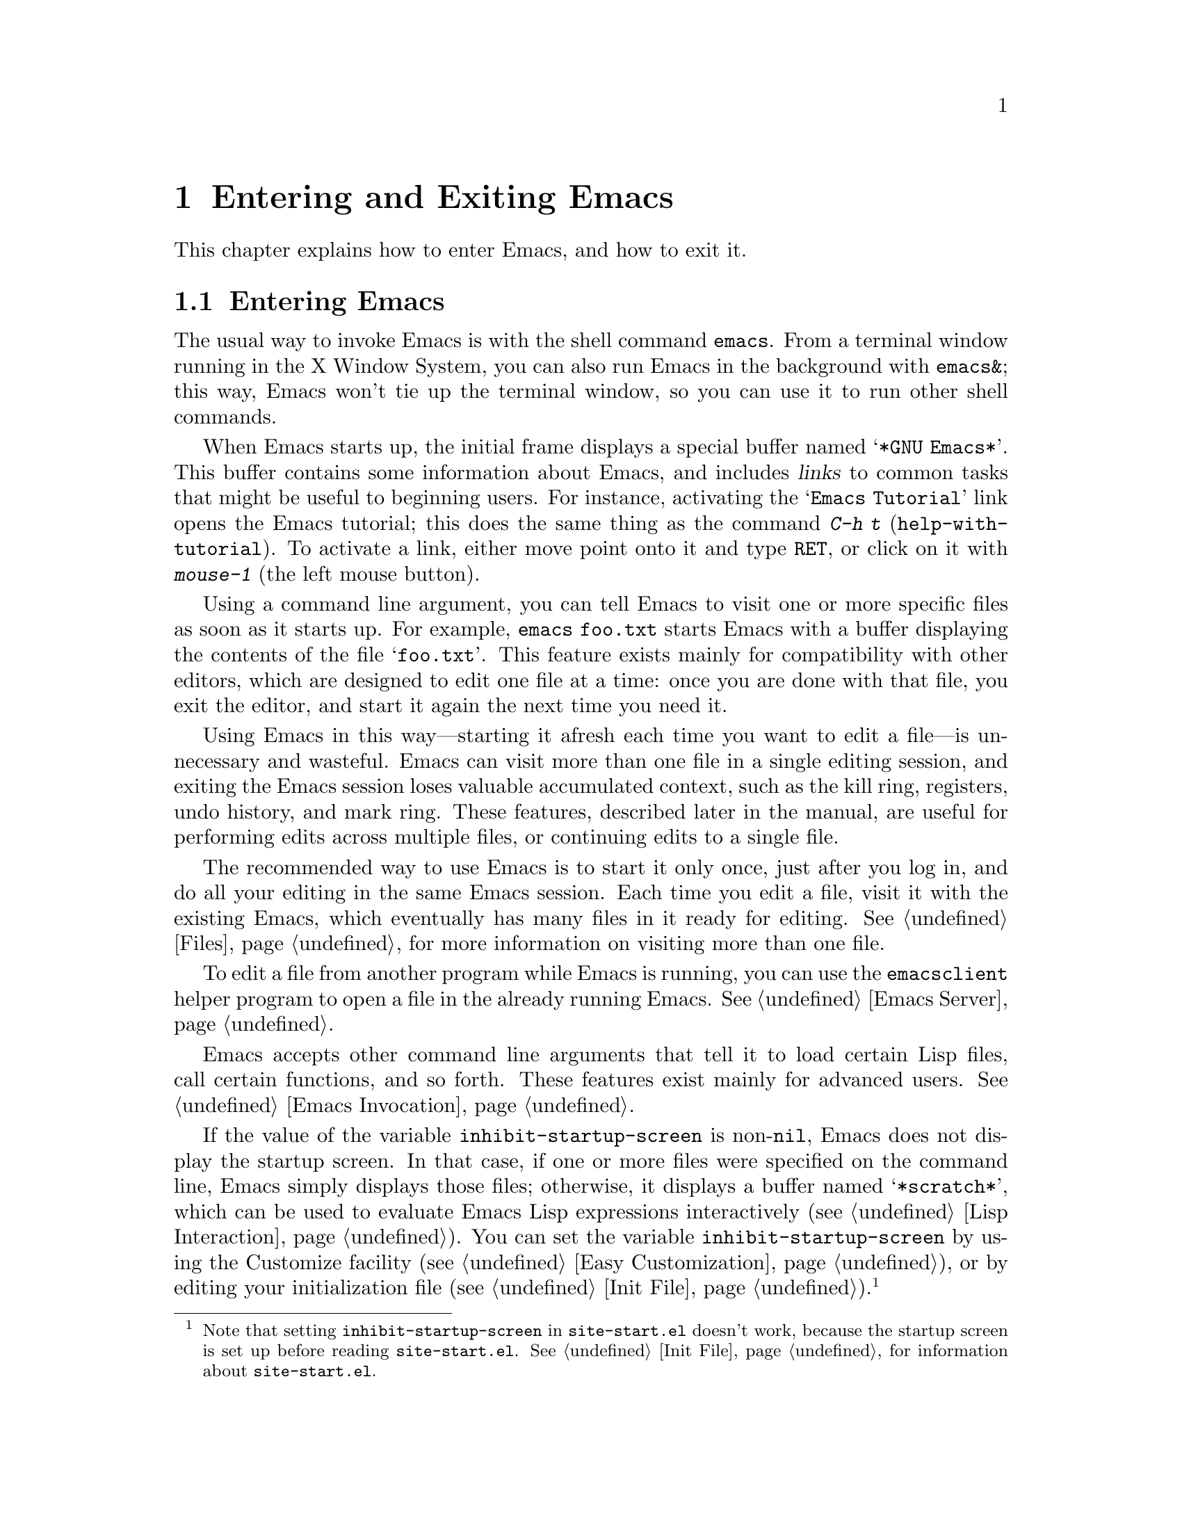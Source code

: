 @c This is part of the Emacs manual.
@c Copyright (C) 1985, 1986, 1987, 1993, 1994, 1995, 2001, 2002, 2003,
@c   2004, 2005, 2006, 2007, 2008  Free Software Foundation, Inc.
@c See file emacs.texi for copying conditions.
@iftex
@chapter Entering and Exiting Emacs

  This chapter explains how to enter Emacs, and how to exit it.
@end iftex

@ifnottex
@raisesections
@end ifnottex

@node Entering Emacs, Exiting, Commands, Top
@section Entering Emacs
@cindex entering Emacs
@cindex starting Emacs

  The usual way to invoke Emacs is with the shell command
@command{emacs}.  From a terminal window running in the X Window
System, you can also run Emacs in the background with
@command{emacs&}; this way, Emacs won't tie up the terminal window, so
you can use it to run other shell commands.

@cindex startup screen
  When Emacs starts up, the initial frame displays a special buffer
named @samp{*GNU Emacs*}.  This buffer contains some information about
Emacs, and includes @dfn{links} to common tasks that might be useful
to beginning users.  For instance, activating the @samp{Emacs
Tutorial} link opens the Emacs tutorial; this does the same thing as
the command @kbd{C-h t} (@code{help-with-tutorial}).  To activate a
link, either move point onto it and type @kbd{@key{RET}}, or click on
it with @kbd{mouse-1} (the left mouse button).

  Using a command line argument, you can tell Emacs to visit one or
more specific files as soon as it starts up.  For example,
@command{emacs foo.txt} starts Emacs with a buffer displaying the
contents of the file @samp{foo.txt}.  This feature exists mainly for
compatibility with other editors, which are designed to edit one file
at a time: once you are done with that file, you exit the editor, and
start it again the next time you need it.

  Using Emacs in this way---starting it afresh each time you want to
edit a file---is unnecessary and wasteful.  Emacs can visit more than
one file in a single editing session, and exiting the Emacs session
loses valuable accumulated context, such as the kill ring, registers,
undo history, and mark ring.  These features, described later in the
manual, are useful for performing edits across multiple files, or
continuing edits to a single file.

  The recommended way to use Emacs is to start it only once, just
after you log in, and do all your editing in the same Emacs session.
Each time you edit a file, visit it with the existing Emacs, which
eventually has many files in it ready for editing.  @xref{Files}, for
more information on visiting more than one file.

  To edit a file from another program while Emacs is running, you can
use the @command{emacsclient} helper program to open a file in the
already running Emacs.  @xref{Emacs Server}.

  Emacs accepts other command line arguments that tell it to load
certain Lisp files, call certain functions, and so forth.  These
features exist mainly for advanced users.  @xref{Emacs Invocation}.

@vindex inhibit-startup-screen
  If the value of the variable @code{inhibit-startup-screen} is
non-@code{nil}, Emacs does not display the startup screen.  In that
case, if one or more files were specified on the command line, Emacs
simply displays those files; otherwise, it displays a buffer named
@samp{*scratch*}, which can be used to evaluate Emacs Lisp expressions
interactively (@pxref{Lisp Interaction}).  You can set the variable
@code{inhibit-startup-screen} by using the Customize facility
(@pxref{Easy Customization}), or by editing your initialization file
(@pxref{Init File}).@footnote{Note that setting
@code{inhibit-startup-screen} in @file{site-start.el} doesn't work,
because the startup screen is set up before reading
@file{site-start.el}.  @xref{Init File}, for information about
@file{site-start.el}.}

@node Exiting, Basic, Entering Emacs, Top
@section Exiting Emacs
@cindex exiting
@cindex killing Emacs
@cindex leaving Emacs
@cindex quitting Emacs

@table @kbd
@item C-x C-c
Kill Emacs (@code{save-buffers-kill-terminal}).
@item C-z
On a text terminal, suspend Emacs (@code{suspend-emacs}); on a
graphical display, iconify (or ``minimize'') the selected frame
(@code{iconify-or-deiconify-frame}).
@end table

@kindex C-x C-c
@findex save-buffers-kill-terminal
  @dfn{Killing} Emacs means terminating the Emacs program.  To do
this, type @kbd{C-x C-c} (@code{save-buffers-kill-terminal}).  A
two-character key is used to make it harder to type by accident.  If
there are any modified file-visiting buffers when you type @kbd{C-x
C-c}, Emacs first offers to save these buffers.  If you do not save
them all, it asks for confirmation again, since the unsaved changes
will be lost.  Emacs also asks for confirmation if any subprocesses
are still running, since killing Emacs will also kill the subprocesses
(@pxref{Shell}).

  @kbd{C-x C-c} behaves specially if you are using Emacs as a server.
If you type it from a ``client frame'', it closes the client
connection.  @xref{Emacs Server}.

  Emacs can, optionally, record certain session information when you
kill it, such as the files you were visiting at the time.  This
information is then available the next time you start Emacs.
@xref{Saving Emacs Sessions}.

@vindex confirm-kill-emacs
  If the value of the variable @code{confirm-kill-emacs} is
non-@code{nil}, @kbd{C-x C-c} assumes that its value is a predicate
function, and calls that function.  If the result of the function call
is non-@code{nil}, the session is killed, otherwise Emacs continues to
run.  One convenient function to use as the value of
@code{confirm-kill-emacs} is the function @code{yes-or-no-p}.  The
default value of @code{confirm-kill-emacs} is @code{nil}.

@findex kill-emacs
  To kill Emacs without being prompted about saving, type @kbd{M-x
kill-emacs}.

@cindex minimizing a frame
@cindex iconifying
@cindex suspending
  You can ``exit'' Emacs in two other ways.  On a graphical display,
you can @dfn{iconify} (or @dfn{minimize}) an Emacs frame; depending on
the window system, this either replaces the Emacs frame with a tiny
``icon'' or conceals the frame entirely (@pxref{Frames}).  On a
text-only terminal, you can @dfn{suspend} Emacs; this means stopping
the Emacs program temporarily, returning control to its parent process
(usually a shell).

@kindex C-z
@findex iconify-or-deiconify-frame
@findex suspend-emacs
  On a graphical display, @kbd{C-z} runs the command
@code{iconify-or-deiconify-frame}, which iconifies the selected Emacs
frame.  On a text terminal, @kbd{C-z} runs the command
@code{suspend-emacs}, which suspends Emacs.

  After iconifying or suspending Emacs, you can return to it and
continue editing wherever you left off.  The way to do this depends on
the window system or shell.  In most common shells, you can resume
Emacs after suspending it with the shell command @command{%emacs}.

@vindex cannot-suspend
  On very old systems that don't support suspending programs,
@kbd{C-z} starts an inferior shell that communicates directly with the
terminal, and Emacs waits until you exit the subshell.  (The way to
exit the subshell is usually @kbd{C-d} or @command{exit}.)  On these
systems, you can only get back to the shell from which Emacs was run
(to log out, for example) when you kill Emacs.  Suspending can also
fail if you run Emacs under a shell that doesn't support suspending
jobs, even if the system itself does support it.  In this case, you
can set the variable @code{cannot-suspend} to a non-@code{nil} value
to force @kbd{C-z} to start an inferior shell.

  Text-only terminals usually listen for certain special characters
whose meaning is to kill or suspend the program you are running.
@b{This terminal feature is turned off while you are in Emacs.}  The
meanings of @kbd{C-z} and @kbd{C-x C-c} as keys in Emacs were inspired
by the use of @kbd{C-z} and @kbd{C-c} on several operating systems as
the characters for stopping or killing a program, but that is their
only relationship with the operating system.  You can customize these
keys to run any commands of your choice (@pxref{Keymaps}).

@ifnottex
@lowersections
@end ifnottex

@ignore
   arch-tag: df798d8b-f253-4113-b585-f528f078a944
@end ignore
